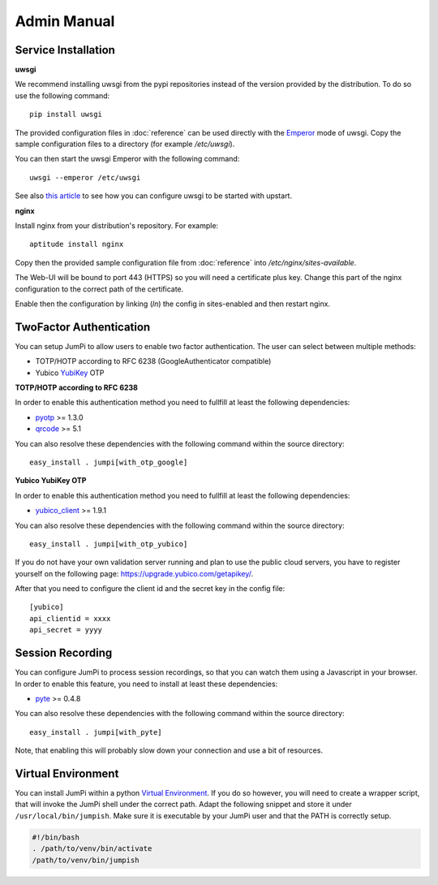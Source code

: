 Admin Manual
============

Service Installation
--------------------

**uwsgi**

We recommend installing uwsgi from the pypi repositories instead of the version
provided by the distribution. To do so use the following command:

::

    pip install uwsgi

The provided configuration files in :doc:`reference` can be used directly
with the `Emperor <http://uwsgi-docs.readthedocs.org/en/latest/Emperor.html>`_ mode of uwsgi.
Copy the sample configuration files to a directory (for example */etc/uwsgi*).

You can then start the uwsgi Emperor with the following command:

::

    uwsgi --emperor /etc/uwsgi

See also `this article <uwsgi-docs.readthedocs.org/en/latest/Upstart.html>`_ to see
how you can configure uwsgi to be started with upstart.

**nginx**

Install nginx from your distribution's repository. For example:

::

    aptitude install nginx

Copy then the provided sample configuration file from :doc:`reference` into
*/etc/nginx/sites-available*.

The Web-UI will be bound to port 443 (HTTPS) so you will need a certificate
plus key. Change this part of the nginx configuration to the correct path
of the certificate.

Enable then the configuration by linking (*ln*) the config in sites-enabled and
then restart nginx.

TwoFactor Authentication
------------------------

You can setup JumPi to allow users to enable two factor authentication. The user can
select between multiple methods:

* TOTP/HOTP according to RFC 6238 (GoogleAuthenticator compatible)
* Yubico `YubiKey`_ OTP

.. _YubiKey: https://www.yubico.com/products/yubikey-hardware/

**TOTP/HOTP according to RFC 6238**

In order to enable this authentication method you need to fullfill at least the
following dependencies:

* `pyotp`_ >= 1.3.0
* `qrcode`_ >= 5.1

You can also resolve these dependencies with the following command within the source
directory:

::

    easy_install . jumpi[with_otp_google]


.. _pyotp: https://github.com/nathforge/pyotp
.. _qrcode: https://github.com/lincolnloop/python-qrcode

**Yubico YubiKey OTP**

In order to enable this authentication method you need to fullfill at least the
following dependencies:

* `yubico_client`_ >= 1.9.1

You can also resolve these dependencies with the following command within the source
directory:

::

    easy_install . jumpi[with_otp_yubico]

If you do not have your own validation server running and plan to use the public
cloud servers, you have to register yourself on the following page: https://upgrade.yubico.com/getapikey/.

After that you need to configure the client id and the secret key in the config file:

::

    [yubico]
    api_clientid = xxxx
    api_secret = yyyy

.. _yubico_client: https://github.com/Kami/python-yubico-client

Session Recording
-----------------

You can configure JumPi to process session recordings, so that you can watch them using a Javascript
in your browser. In order to enable this feature, you need to install at least these
dependencies:

* `pyte`_ >= 0.4.8

You can also resolve these dependencies with the following command within the source
directory:

::

    easy_install . jumpi[with_pyte]
 
Note, that enabling this will probably slow down your connection and use a bit of resources.

.. _pyte: http://pyte.readthedocs.org/en/latest/

Virtual Environment
-------------------

You can install JumPi within a python `Virtual Environment`_. If you do so however, you will
need to create a wrapper script, that will invoke the JumPi shell under the correct 
path. Adapt the following snippet and store it under ``/usr/local/bin/jumpish``. Make sure
it is executable by your JumPi user and that the PATH is correctly setup.

.. code-block:: bash

    #!/bin/bash
    . /path/to/venv/bin/activate
    /path/to/venv/bin/jumpish

.. _Virtual Environment: http://virtualenv.readthedocs.org/en/latest/
